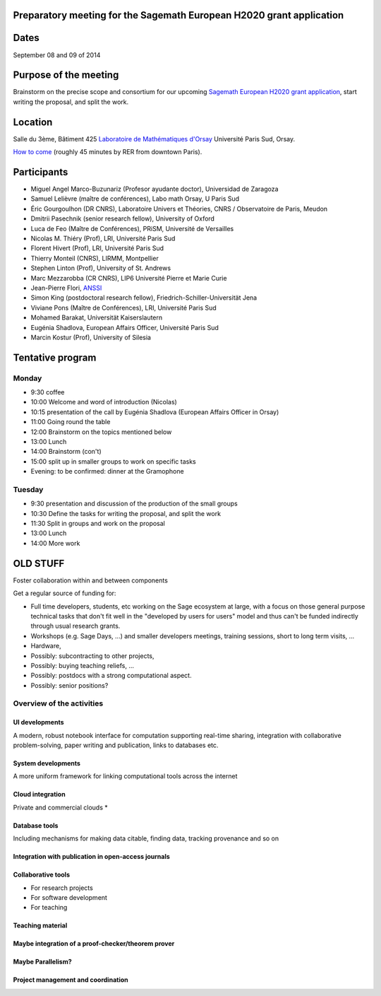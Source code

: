 Preparatory meeting for the Sagemath European H2020 grant application
=====================================================================

Dates
=====

September 08 and 09 of 2014

Purpose of the meeting
======================

Brainstorm on the precise scope and consortium for our upcoming
`Sagemath European H2020 grant application
<https://github.com/sagemath/grant-europe/>`_, start writing the
proposal, and split the work.

Location
========

Salle du 3ème, Bâtiment 425
`Laboratoire de Mathématiques d'Orsay <http://www.math.u-psud.fr>`_
Université Paris Sud, Orsay.

`How to come <http://www.math.u-psud.fr/acces.php>`_ (roughly 45
minutes by RER from downtown Paris).

Participants
============

- Miguel Angel Marco-Buzunariz (Profesor ayudante doctor), Universidad de Zaragoza

- Samuel Lelièvre (maître de conférences), Labo math Orsay, U Paris Sud

- Éric Gourgoulhon (DR CNRS), Laboratoire Univers et Théories, CNRS / Observatoire de Paris, Meudon

- Dmitrii Pasechnik (senior research fellow), University of Oxford

- Luca de Feo (Maître de Conférences), PRiSM, Université de Versailles

- Nicolas M. Thiéry (Prof), LRI, Université Paris Sud

- Florent Hivert (Prof), LRI, Université Paris Sud

- Thierry Monteil (CNRS), LIRMM, Montpellier

- Stephen Linton (Prof), University of St. Andrews

- Marc Mezzarobba (CR CNRS), LIP6 Université Pierre et Marie Curie

- Jean-Pierre Flori, `ANSSI <http://www.ssi.gouv.fr/>`_

- Simon King (postdoctoral research fellow), Friedrich-Schiller-Universität Jena

- Viviane Pons (Maître de Conférences), LRI, Université Paris Sud

- Mohamed Barakat, Universität Kaiserslautern

- Eugénia Shadlova, European Affairs Officer, Université Paris Sud

- Marcin Kostur (Prof), University of Silesia

Tentative program
=================

Monday
------

- 9:30 coffee
- 10:00 Welcome and word of introduction (Nicolas)
- 10:15 presentation of the call by Eugénia Shadlova (European Affairs Officer in Orsay)
- 11:00 Going round the table
- 12:00 Brainstorm on the topics mentioned below
- 13:00 Lunch
- 14:00 Brainstorm (con't)
- 15:00 split up in smaller groups to work on specific tasks

- Evening: to be confirmed: dinner at the Gramophone

Tuesday
-------

- 9:30 presentation and discussion of the production of the small groups
- 10:30 Define the tasks for writing the proposal, and split the work
- 11:30 Split in groups and work on the proposal
- 13:00 Lunch
- 14:00 More work

OLD STUFF
=========


.. TODO:: move this to README.rst

Foster collaboration within and between components

Get a regular source of funding for:

- Full time developers, students, etc working on the Sage ecosystem at
  large, with a focus on those general purpose technical tasks that
  don't fit well in the "developed by users for users" model and thus
  can't be funded indirectly through usual research grants.

- Workshops (e.g. Sage Days, ...) and smaller developers meetings,
  training sessions, short to long term visits, ...

- Hardware,

- Possibly: subcontracting to other projects,

- Possibly: buying teaching reliefs, ...

- Possibly: postdocs with a strong computational aspect.

- Possibly: senior positions?


Overview of the activities
--------------------------

.. TODO:: Make sure everything appears in the work packages

UI developments
^^^^^^^^^^^^^^^

A modern, robust notebook interface for computation supporting
real-time sharing, integration with collaborative problem-solving,
paper writing and publication, links to databases etc.

System developments
^^^^^^^^^^^^^^^^^^^

A more uniform framework for linking computational tools across the
internet

Cloud integration
^^^^^^^^^^^^^^^^^

Private and commercial clouds *

Database tools
^^^^^^^^^^^^^^

Including mechanisms for making data citable, finding data, tracking
provenance and so on

Integration with publication in open-access journals
^^^^^^^^^^^^^^^^^^^^^^^^^^^^^^^^^^^^^^^^^^^^^^^^^^^^

Collaborative tools
^^^^^^^^^^^^^^^^^^^

- For research projects
- For software development
- For teaching

Teaching material
^^^^^^^^^^^^^^^^^

Maybe integration of a proof-checker/theorem prover
^^^^^^^^^^^^^^^^^^^^^^^^^^^^^^^^^^^^^^^^^^^^^^^^^^^

Maybe Parallelism?
^^^^^^^^^^^^^^^^^^

Project management and coordination
^^^^^^^^^^^^^^^^^^^^^^^^^^^^^^^^^^^
